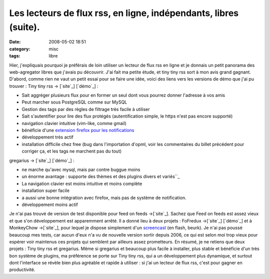 Les lecteurs de flux rss, en ligne, indépendants, libres (suite).
#################################################################
:date: 2008-05-02 18:51
:category: misc
:tags: libre

Hier, j'expliquais pourquoi je préférais de loin utiliser un
lecteur de flux rss en ligne et je donnais un petit panorama des
web-agregator libres que j'avais pu découvrir. J'ai fait ma petite
étude, et tiny tiny rss sort à mon avis grand gagnant. D'abord,
comme rien ne vaut un petit essai pour se faire une idée, voici des
liens vers les versions de démo que j'ai pu trouver : Tiny tiny rss
-> [`site`_] [`démo`_] :

-  Sait aggréger plusieurs flux pour en former un seul dont vous
   pourrez donner l'adresse à vos amis
-  Peut marcher sous PostgreSQL comme sur MySQL
-  Gestion des tags par des règles de filtrage très facile à
   utiliser
-  Sait s'autentifier pour lire des flux protégés (autentification
   simple, le https n'est pas encore supporté)
-  navigation clavier intuitive (vim-like, comme gmail)
-  bénéficie d'une `extension firefox pour les notifications`_
-  développement très actif
-  installation difficile chez free (bug dans l'importation d'opml,
   voir les commentaires du billet précédent pour corriger ça, et les
   tags ne marchent pas du tout)

gregarius -> [`site`_] [`démo`_] :

-  ne marche qu'avec mysql, mais par contre buggue moins
-  un énorme avantage : supporte des thèmes et des plugins divers
   et variés``_
-  La navigation clavier est moins intuitive et moins complète
-  installation super facile
-  a aussi une bonne intégration avec firefox, mais pas de système
   de notification.
-  développement moins actif

Je n'ai pas trouvé de version de test disponible pour feed on feeds
->[`site`_]. Sachez que Feed on feeds est assez vieux et que s'on
développement est apparemment arrêté. Il a donné lieu à deux
projets : FoFredux ->[`site`_] [`démo`_] et à MonkeyChow
->[`site`_], pour lequel je dispose simplement d'un `screencast`_
(en flash, beurk). Je n'ai pas poussé beaucoup mes tests, car aucun
d'eux n'a vu de nouvelle version sortir depuis 2006, ce qui est
selon moi trop vieux pour espérer voir maintenus ces projets qui
semblent par ailleurs assez prometteurs. En résumé, je ne retiens
que deux projets : Tiny tiny rss et gregarius. Même si gregarius et
beaucoup plus facile à installer, plus stable et bénéficie d'un
très bon système de plugins, ma préférence se porte sur Tiny tiny
rss, qui a un développement plus dynamique, et surtout dont
l'interface se révèle bien plus agréable et rapide à utiliser : si
j'ai un lecteur de flux rss, c'est pour gagner en productivité.

.. _site: http://tt-rss.org/trac/
.. _démo: http://tt-rss.org/demo/tt-rss.php
.. _extension firefox pour les notifications: https://addons.mozilla.org/firefox/3342/
.. _site: http://gregarius.net/
.. _démo: http://rss.gregarius.net/
.. _site: http://feedonfeeds.com/
.. _site: http://fofredux.sourceforge.net/
.. _démo: http://code.highearthorbit.com/fofredux/fofredux_demo/view.php
.. _site: http://sourceforge.net/projects/monkeychow/
.. _screencast: http://www.shokk.com/mc.html
